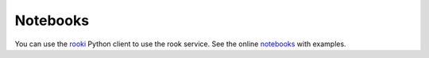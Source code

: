 =========
Notebooks
=========


You can use the rooki_ Python client to use the rook service.
See the online notebooks_ with examples.

.. _rooki: https://github.com/roocs/rooki
.. _notebooks: https://nbviewer.jupyter.org/github/roocs/rooki/tree/master/notebooks/
